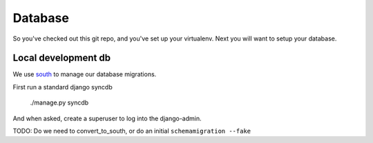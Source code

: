 Database
========

So you've checked out this git repo, and you've set up your virtualenv.
Next you will want to setup your database.


Local development db
--------------------

We use `south <http://south.aeracode.org/wiki/QuickStartGuide>`_ to manage our 
database migrations.

First run a standard django syncdb

    ./manage.py syncdb

And when asked, create a superuser to log into the django-admin.

TODO: Do we need to convert_to_south, or do an initial ``schemamigration --fake``


